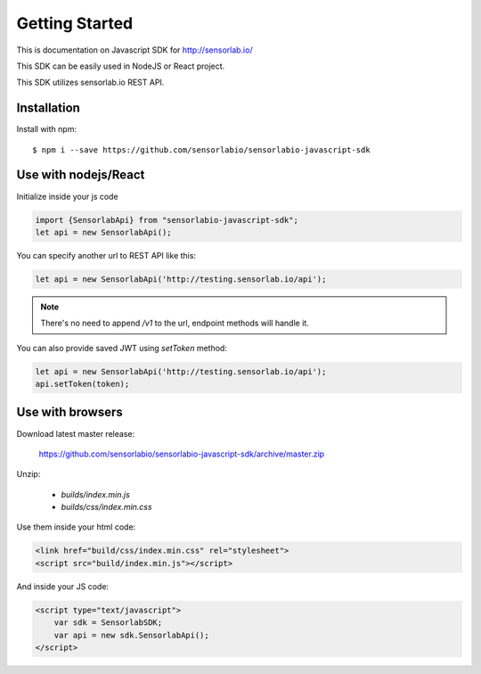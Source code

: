 Getting Started
===============

This is documentation on Javascript SDK for http://sensorlab.io/

This SDK can be easily used in NodeJS or React project.

This SDK utilizes sensorlab.io REST API.

Installation
------------

Install with npm::

   $ npm i --save https://github.com/sensorlabio/sensorlabio-javascript-sdk

Use with nodejs/React
---------------------

Initialize inside your js code

.. code-block:: javascript

   import {SensorlabApi} from "sensorlabio-javascript-sdk";
   let api = new SensorlabApi();

You can specify another url to REST API like this:

.. code-block:: javascript

   let api = new SensorlabApi('http://testing.sensorlab.io/api');

.. note:: There's no need to append `/v1` to the url, endpoint methods will handle it.

You can also provide saved JWT using `setToken` method:

.. code-block:: javascript

    let api = new SensorlabApi('http://testing.sensorlab.io/api');
    api.setToken(token);

Use with browsers
-----------------

Download latest master release:

    `<https://github.com/sensorlabio/sensorlabio-javascript-sdk/archive/master.zip>`_

Unzip:

    - `builds/index.min.js`
    - `builds/css/index.min.css`

Use them inside your html code:

.. code-block:: html

    <link href="build/css/index.min.css" rel="stylesheet">
    <script src="build/index.min.js"></script>

And inside your JS code:

.. code-block:: html

    <script type="text/javascript">
        var sdk = SensorlabSDK;
        var api = new sdk.SensorlabApi();
    </script>